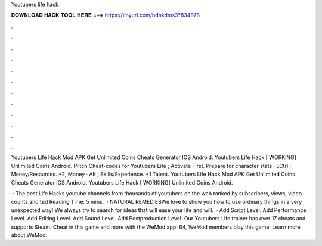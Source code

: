Youtubers life hack



𝐃𝐎𝐖𝐍𝐋𝐎𝐀𝐃 𝐇𝐀𝐂𝐊 𝐓𝐎𝐎𝐋 𝐇𝐄𝐑𝐄 ===> https://tinyurl.com/bdhkdms3?834978



.



.



.



.



.



.



.



.



.



.



.



.

Youtubers Life Hack Mod APK Get Unlimited Coins Cheats Generator IOS Android. Youtubers Life Hack [ WORKING] Unlimited Coins Android. Plitch Cheat-codes for Youtubers Life ; Activate First. Prepare for character stats · LCtrl ; Money/Resources. +2, Money · Alt ; Skills/Experience. +1 Talent. Youtubers Life Hack Mod APK Get Unlimited Coins Cheats Generator IOS Android. Youtubers Life Hack [ WORKING] Unlimited Coins Android.

 · The best Life Hacks youtube channels from thousands of youtubers on the web ranked by subscribers, views, video counts and ted Reading Time: 5 mins.  · NATURAL REMEDIESWe love to show you how to use ordinary things in a very unexpected way! We always try to search for ideas that will ease your life and will.  · Add Script Level. Add Performance Level. Add Editing Level. Add Sound Level. Add Postproduction Level. Our Youtubers Life trainer has over 17 cheats and supports Steam. Cheat in this game and more with the WeMod app! 64, WeMod members play this game. Learn more about WeMod.
